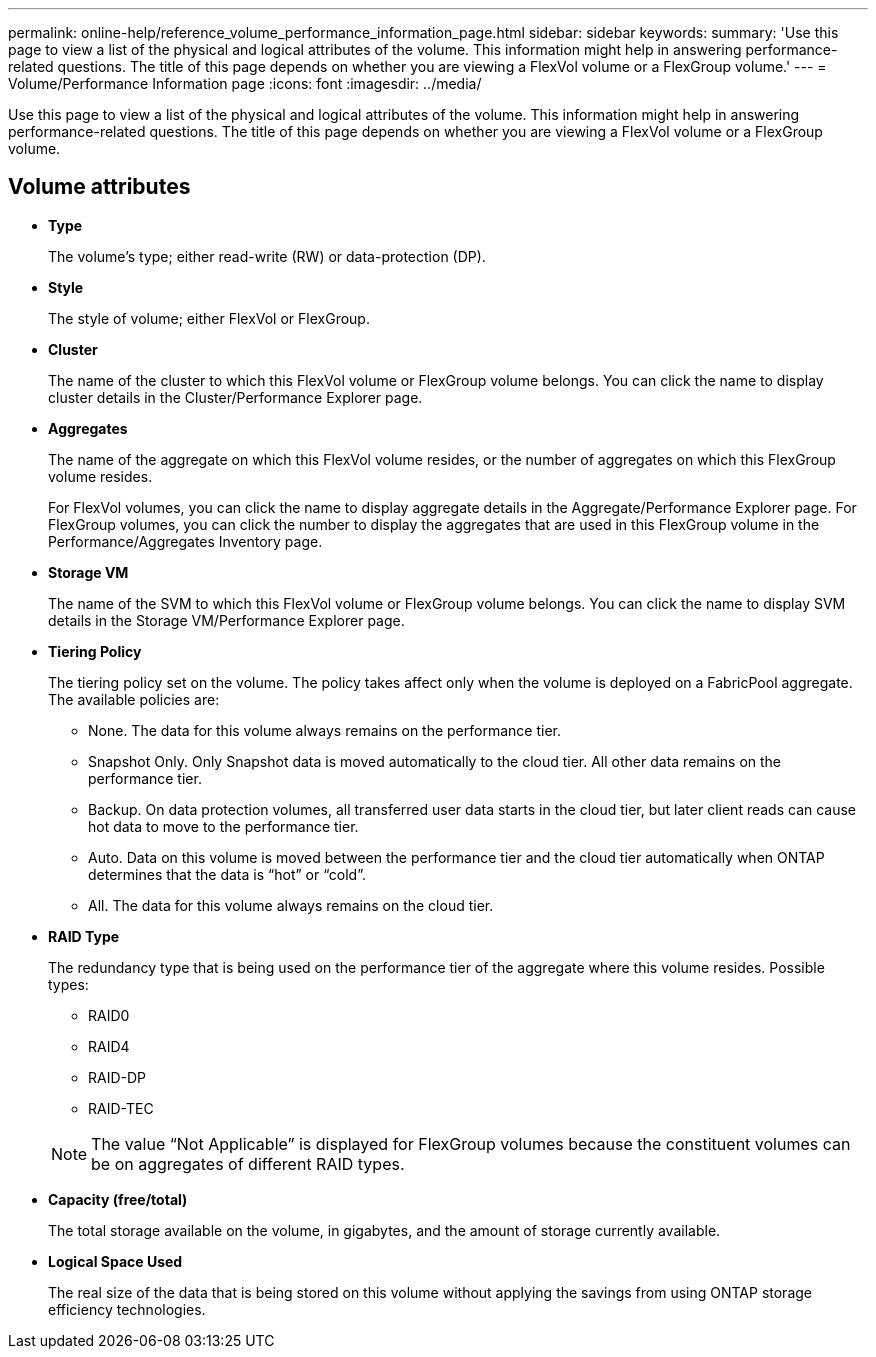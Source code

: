 ---
permalink: online-help/reference_volume_performance_information_page.html
sidebar: sidebar
keywords: 
summary: 'Use this page to view a list of the physical and logical attributes of the volume. This information might help in answering performance-related questions. The title of this page depends on whether you are viewing a FlexVol volume or a FlexGroup volume.'
---
= Volume/Performance Information page
:icons: font
:imagesdir: ../media/

[.lead]
Use this page to view a list of the physical and logical attributes of the volume. This information might help in answering performance-related questions. The title of this page depends on whether you are viewing a FlexVol volume or a FlexGroup volume.

== Volume attributes

* *Type*
+
The volume's type; either read-write (RW) or data-protection (DP).

* *Style*
+
The style of volume; either FlexVol or FlexGroup.

* *Cluster*
+
The name of the cluster to which this FlexVol volume or FlexGroup volume belongs. You can click the name to display cluster details in the Cluster/Performance Explorer page.

* *Aggregates*
+
The name of the aggregate on which this FlexVol volume resides, or the number of aggregates on which this FlexGroup volume resides.
+
For FlexVol volumes, you can click the name to display aggregate details in the Aggregate/Performance Explorer page. For FlexGroup volumes, you can click the number to display the aggregates that are used in this FlexGroup volume in the Performance/Aggregates Inventory page.

* *Storage VM*
+
The name of the SVM to which this FlexVol volume or FlexGroup volume belongs. You can click the name to display SVM details in the Storage VM/Performance Explorer page.

* *Tiering Policy*
+
The tiering policy set on the volume. The policy takes affect only when the volume is deployed on a FabricPool aggregate. The available policies are:

 ** None. The data for this volume always remains on the performance tier.
 ** Snapshot Only. Only Snapshot data is moved automatically to the cloud tier. All other data remains on the performance tier.
 ** Backup. On data protection volumes, all transferred user data starts in the cloud tier, but later client reads can cause hot data to move to the performance tier.
 ** Auto. Data on this volume is moved between the performance tier and the cloud tier automatically when ONTAP determines that the data is "`hot`" or "`cold`".
 ** All. The data for this volume always remains on the cloud tier.

* *RAID Type*
+
The redundancy type that is being used on the performance tier of the aggregate where this volume resides. Possible types:

 ** RAID0
 ** RAID4
 ** RAID-DP
 ** RAID-TEC

+
[NOTE]
====
The value "`Not Applicable`" is displayed for FlexGroup volumes because the constituent volumes can be on aggregates of different RAID types.
====

* *Capacity (free/total)*
+
The total storage available on the volume, in gigabytes, and the amount of storage currently available.

* *Logical Space Used*
+
The real size of the data that is being stored on this volume without applying the savings from using ONTAP storage efficiency technologies.
